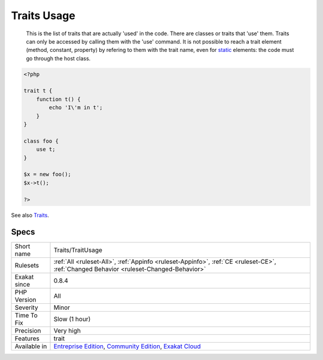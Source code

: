 .. _traits-traitusage:

.. _traits-usage:

Traits Usage
++++++++++++

  This is the list of traits that are actually 'used' in the code. There are classes or traits that 'use' them. Traits can only be accessed by calling them with the 'use' command. It is not possible to reach a trait element (method, constant, property) by refering to them with the trait name, even for `static <https://www.php.net/manual/en/language.oop5.static.php>`_ elements: the code must go through the host class.

.. code-block:: php
   
   <?php
   
   trait t {
       function t() {
           echo 'I\'m in t';
       }
   }
   
   class foo {
       use t;
   }
   
   $x = new foo();
   $x->t();
   
   ?>

See also `Traits <https://www.php.net/manual/en/language.oop5.traits.php>`_.


Specs
_____

+--------------+-----------------------------------------------------------------------------------------------------------------------------------------------------------------------------------------+
| Short name   | Traits/TraitUsage                                                                                                                                                                       |
+--------------+-----------------------------------------------------------------------------------------------------------------------------------------------------------------------------------------+
| Rulesets     | :ref:`All <ruleset-All>`, :ref:`Appinfo <ruleset-Appinfo>`, :ref:`CE <ruleset-CE>`, :ref:`Changed Behavior <ruleset-Changed-Behavior>`                                                  |
+--------------+-----------------------------------------------------------------------------------------------------------------------------------------------------------------------------------------+
| Exakat since | 0.8.4                                                                                                                                                                                   |
+--------------+-----------------------------------------------------------------------------------------------------------------------------------------------------------------------------------------+
| PHP Version  | All                                                                                                                                                                                     |
+--------------+-----------------------------------------------------------------------------------------------------------------------------------------------------------------------------------------+
| Severity     | Minor                                                                                                                                                                                   |
+--------------+-----------------------------------------------------------------------------------------------------------------------------------------------------------------------------------------+
| Time To Fix  | Slow (1 hour)                                                                                                                                                                           |
+--------------+-----------------------------------------------------------------------------------------------------------------------------------------------------------------------------------------+
| Precision    | Very high                                                                                                                                                                               |
+--------------+-----------------------------------------------------------------------------------------------------------------------------------------------------------------------------------------+
| Features     | trait                                                                                                                                                                                   |
+--------------+-----------------------------------------------------------------------------------------------------------------------------------------------------------------------------------------+
| Available in | `Entreprise Edition <https://www.exakat.io/entreprise-edition>`_, `Community Edition <https://www.exakat.io/community-edition>`_, `Exakat Cloud <https://www.exakat.io/exakat-cloud/>`_ |
+--------------+-----------------------------------------------------------------------------------------------------------------------------------------------------------------------------------------+


